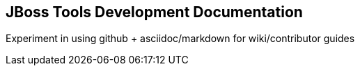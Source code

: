 == JBoss Tools Development Documentation


Experiment in using github + asciidoc/markdown for wiki/contributor guides

